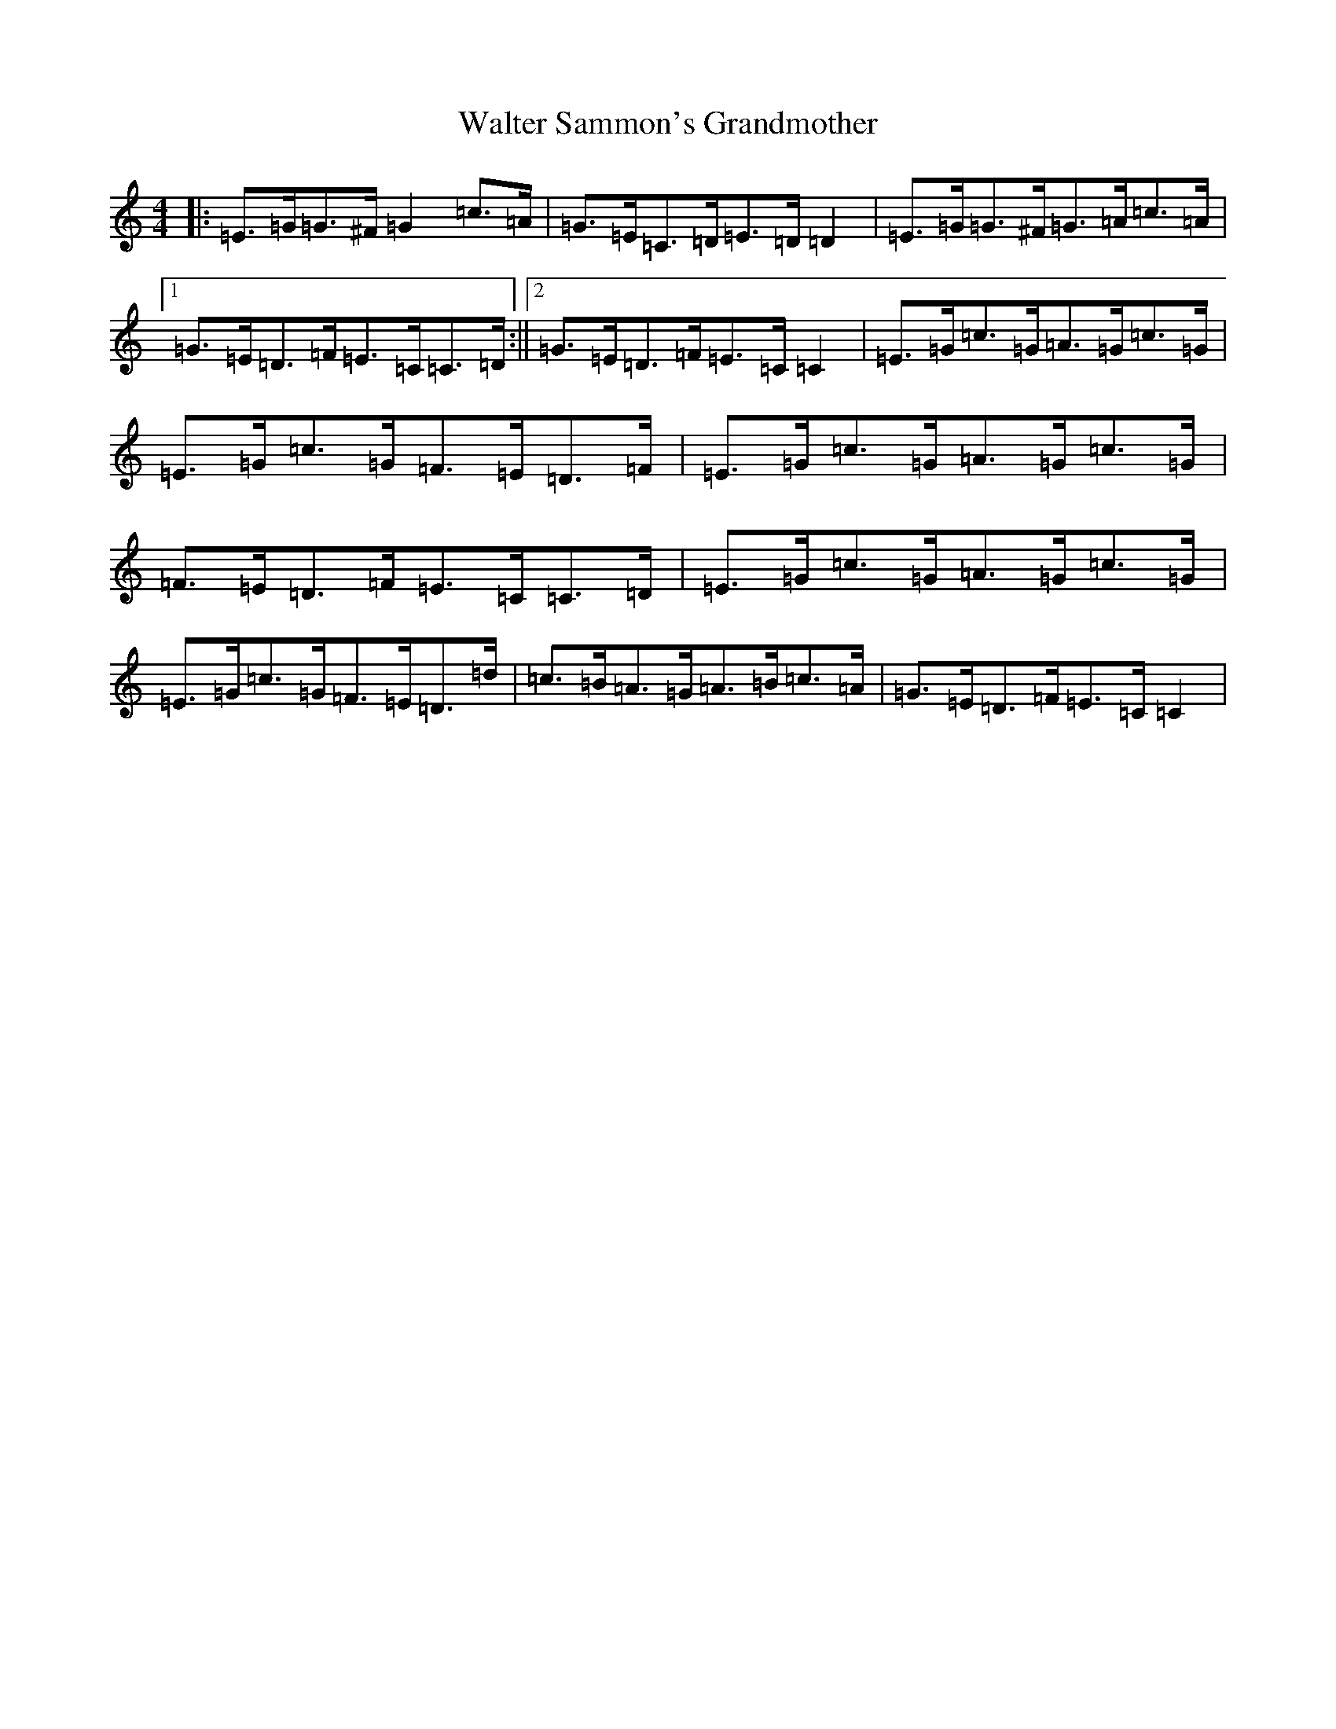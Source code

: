 X: 22079
T: Walter Sammon's Grandmother
S: https://thesession.org/tunes/1701#setting23903
Z: G Major
R: reel
M: 4/4
L: 1/8
K: C Major
|:=E>=G=G>^F=G2=c>=A|=G>=E=C>=D=E>=D=D2|=E>=G=G>^F=G>=A=c>=A|1=G>=E=D>=F=E>=C=C>=D:||2=G>=E=D>=F=E>=C=C2|=E>=G=c>=G=A>=G=c>=G|=E>=G=c>=G=F>=E=D>=F|=E>=G=c>=G=A>=G=c>=G|=F>=E=D>=F=E>=C=C>=D|=E>=G=c>=G=A>=G=c>=G|=E>=G=c>=G=F>=E=D>=d|=c>=B=A>=G=A>=B=c>=A|=G>=E=D>=F=E>=C=C2|